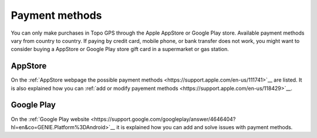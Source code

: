 
Payment methods
===============
You can only make purchases in Topo GPS through the Apple AppStore or Google Play store. Available payment methods vary from country to country. 
If paying by credit card, mobile phone, or bank transfer does not work, you might want to consider buying a AppStore or Google Play store gift card in a supermarket or gas station.

AppStore
--------
On the :ref:`AppStore webpage the possible payment methods <https://support.apple.com/en-us/111741>`__ are listed.
It is also explained how you can :ref:`add or modify payement methods <https://support.apple.com/en-us/118429>`__.

Google Play
------------
On the :ref:`Google Play website <https://support.google.com/googleplay/answer/4646404?hl=en&co=GENIE.Platform%3DAndroid>`__ it is explained how you can add and solve issues with
payment methods.
